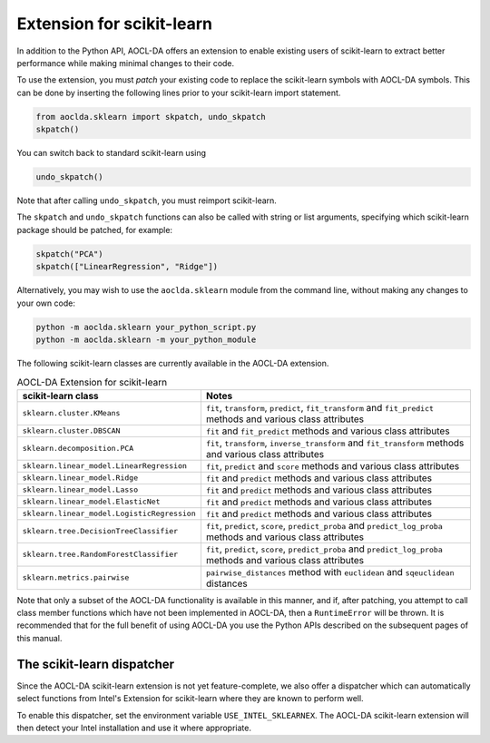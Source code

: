 ..
    Copyright (C) 2025 Advanced Micro Devices, Inc. All rights reserved.

    Redistribution and use in source and binary forms, with or without modification,
    are permitted provided that the following conditions are met:
    1. Redistributions of source code must retain the above copyright notice,
       this list of conditions and the following disclaimer.
    2. Redistributions in binary form must reproduce the above copyright notice,
       this list of conditions and the following disclaimer in the documentation
       and/or other materials provided with the distribution.
    3. Neither the name of the copyright holder nor the names of its contributors
       may be used to endorse or promote products derived from this software without
       specific prior written permission.

    THIS SOFTWARE IS PROVIDED BY THE COPYRIGHT HOLDERS AND CONTRIBUTORS "AS IS" AND
    ANY EXPRESS OR IMPLIED WARRANTIES, INCLUDING, BUT NOT LIMITED TO, THE IMPLIED
    WARRANTIES OF MERCHANTABILITY AND FITNESS FOR A PARTICULAR PURPOSE ARE DISCLAIMED.
    IN NO EVENT SHALL THE COPYRIGHT HOLDER OR CONTRIBUTORS BE LIABLE FOR ANY DIRECT,
    INDIRECT, INCIDENTAL, SPECIAL, EXEMPLARY, OR CONSEQUENTIAL DAMAGES (INCLUDING,
    BUT NOT LIMITED TO, PROCUREMENT OF SUBSTITUTE GOODS OR SERVICES; LOSS OF USE, DATA,
    OR PROFITS; OR BUSINESS INTERRUPTION) HOWEVER CAUSED AND ON ANY THEORY OF LIABILITY,
    WHETHER IN CONTRACT, STRICT LIABILITY, OR TORT (INCLUDING NEGLIGENCE OR OTHERWISE)
    ARISING IN ANY WAY OUT OF THE USE OF THIS SOFTWARE, EVEN IF ADVISED OF THE
    POSSIBILITY OF SUCH DAMAGE.



.. _sklearn:

Extension for scikit-learn
****************************

In addition to the Python API, AOCL-DA offers an extension to enable existing users of scikit-learn
to extract better performance while making minimal changes to their code.

To use the extension, you must *patch* your existing code to replace the scikit-learn symbols with
AOCL-DA symbols. This can be done by inserting the following lines prior to your scikit-learn import
statement.

.. code-block::

   from aoclda.sklearn import skpatch, undo_skpatch
   skpatch()

You can switch back to standard scikit-learn using

.. code-block::

   undo_skpatch()

Note that after calling ``undo_skpatch``, you must reimport scikit-learn.

The ``skpatch`` and ``undo_skpatch`` functions can also be called with string or list arguments, specifying which scikit-learn package should be patched, for example:

.. code-block::

   skpatch("PCA")
   skpatch(["LinearRegression", "Ridge"])

Alternatively, you may wish to use the ``aoclda.sklearn`` module from the command line, without
making any changes to your own code:

.. code-block::

   python -m aoclda.sklearn your_python_script.py
   python -m aoclda.sklearn -m your_python_module

The following scikit-learn classes are currently available in the AOCL-DA extension.

.. list-table:: AOCL-DA Extension for scikit-learn
   :header-rows: 1

   * - scikit-learn class
     - Notes
   * - ``sklearn.cluster.KMeans``
     - ``fit``, ``transform``, ``predict``, ``fit_transform`` and ``fit_predict`` methods and various class attributes
   * - ``sklearn.cluster.DBSCAN``
     - ``fit`` and ``fit_predict`` methods and various class attributes
   * - ``sklearn.decomposition.PCA``
     - ``fit``, ``transform``, ``inverse_transform`` and ``fit_transform`` methods and various class attributes
   * - ``sklearn.linear_model.LinearRegression``
     - ``fit``, ``predict`` and ``score`` methods and various class attributes
   * - ``sklearn.linear_model.Ridge``
     - ``fit`` and ``predict`` methods and various class attributes
   * - ``sklearn.linear_model.Lasso``
     - ``fit`` and ``predict`` methods and various class attributes
   * - ``sklearn.linear_model.ElasticNet``
     - ``fit`` and ``predict`` methods and various class attributes
   * - ``sklearn.linear_model.LogisticRegression``
     - ``fit`` and ``predict`` methods and various class attributes
   * - ``sklearn.tree.DecisionTreeClassifier``
     - ``fit``, ``predict``, ``score``, ``predict_proba`` and ``predict_log_proba`` methods and various class attributes
   * - ``sklearn.tree.RandomForestClassifier``
     - ``fit``, ``predict``, ``score``, ``predict_proba`` and ``predict_log_proba`` methods and various class attributes
   * - ``sklearn.metrics.pairwise``
     - ``pairwise_distances`` method with ``euclidean`` and ``sqeuclidean`` distances


Note that only a subset of the AOCL-DA functionality is available in this manner, and if, after
patching, you attempt to call class member functions which have not been implemented in AOCL-DA,
then a ``RuntimeError`` will be thrown. It is recommended that for the full benefit of using AOCL-DA
you use the Python APIs described on the subsequent pages of this manual.

The scikit-learn dispatcher
===========================
Since the AOCL-DA scikit-learn extension is not yet feature-complete, we also offer a dispatcher which can automatically select functions from Intel's Extension for scikit-learn where they are known to perform well.

To enable this dispatcher, set the environment variable ``USE_INTEL_SKLEARNEX``. The AOCL-DA scikit-learn extension will then detect your Intel installation and use it where appropriate.
